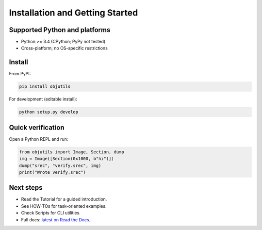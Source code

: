 Installation and Getting Started
================================

Supported Python and platforms
------------------------------

- Python >= 3.4 (CPython; PyPy not tested)
- Cross-platform; no OS-specific restrictions

Install
-------

From PyPI:

.. code-block:: shell

   pip install objutils

For development (editable install):

.. code-block:: shell

   python setup.py develop

Quick verification
------------------

Open a Python REPL and run:

.. code-block:: python

   from objutils import Image, Section, dump
   img = Image([Section(0x1000, b"hi")])
   dump("srec", "verify.srec", img)
   print("Wrote verify.srec")

Next steps
----------

- Read the Tutorial for a guided introduction.
- See HOW-TOs for task-oriented examples.
- Check Scripts for CLI utilities.
- Full docs: `latest on Read the Docs <https://objutils.rtfd.org>`_.
